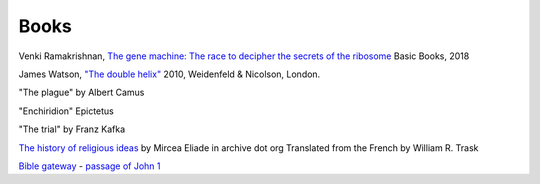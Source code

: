 =======
 Books
=======

Venki Ramakrishnan, `The gene machine: The race to decipher the secrets of the ribosome`_
Basic Books, 2018

.. _`The gene machine: The race to decipher the secrets of the ribosome`: https://www.amazon.com/Gene-Machine-Decipher-Secrets-Ribosome/dp/0465093361


James Watson, `"The double helix"
<https://www.amazon.co.uk/Double-Helix-James-Watson/dp/075382843X>`_
2010, Weidenfeld & Nicolson, London.

"The plague"
by Albert Camus

"Enchiridion"
Epictetus

"The trial"
by Franz Kafka


`The history of religious ideas`_ by Mircea Eliade
in archive dot org
Translated from the French by William R. Trask

.. _`The history of religious ideas`: https://archive.org/details/2.MirceaEliadeAHistoryOfReligiousIdeasFromGautamaBuddhaToTheTriumphOfChristianity_201802/1.%20Mircea_Eliade%20A%20History%20of%20Religious%20Ideas%20--%20From%20the%20Stone%20Age%20to%20the%20Eleusinian%20Mysteries/page/n7/mode/2up

`Bible gateway <https://www.biblegateway.com/>`_ - `passage of John 1 <https://www.biblegateway.com/passage/?search=John%201&version=KJV>`_

